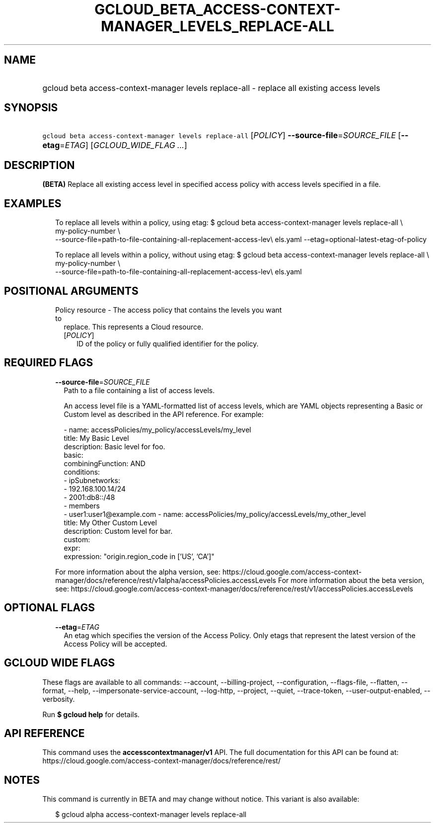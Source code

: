 
.TH "GCLOUD_BETA_ACCESS\-CONTEXT\-MANAGER_LEVELS_REPLACE\-ALL" 1



.SH "NAME"
.HP
gcloud beta access\-context\-manager levels replace\-all \- replace all existing access levels



.SH "SYNOPSIS"
.HP
\f5gcloud beta access\-context\-manager levels replace\-all\fR [\fIPOLICY\fR] \fB\-\-source\-file\fR=\fISOURCE_FILE\fR [\fB\-\-etag\fR=\fIETAG\fR] [\fIGCLOUD_WIDE_FLAG\ ...\fR]



.SH "DESCRIPTION"

\fB(BETA)\fR Replace all existing access level in specified access policy with
access levels specified in a file.


.SH "EXAMPLES"

.RS 2m
To replace all levels within a policy, using etag:
$ gcloud beta access\-context\-manager levels replace\-all \e
    my\-policy\-number \e
    \-\-source\-file=path\-to\-file\-containing\-all\-replacement\-access\-lev\e
els.yaml \-\-etag=optional\-latest\-etag\-of\-policy
.RE

.RS 2m
To replace all levels within a policy, without using etag:
$ gcloud beta access\-context\-manager levels replace\-all \e
    my\-policy\-number \e
    \-\-source\-file=path\-to\-file\-containing\-all\-replacement\-access\-lev\e
els.yaml
.RE



.SH "POSITIONAL ARGUMENTS"

.RS 2m
.TP 2m

Policy resource \- The access policy that contains the levels you want to
replace. This represents a Cloud resource.

.RS 2m
.TP 2m
[\fIPOLICY\fR]
ID of the policy or fully qualified identifier for the policy.


.RE
.RE
.sp

.SH "REQUIRED FLAGS"

.RS 2m
.TP 2m
\fB\-\-source\-file\fR=\fISOURCE_FILE\fR
Path to a file containing a list of access levels.

An access level file is a YAML\-formatted list of access levels, which are YAML
objects representing a Basic or Custom level as described in the API reference.
For example:

.RS 2m
\- name: accessPolicies/my_policy/accessLevels/my_level
  title: My Basic Level
  description: Basic level for foo.
  basic:
    combiningFunction: AND
    conditions:
    \- ipSubnetworks:
      \- 192.168.100.14/24
      \- 2001:db8::/48
    \- members
      \- user1:user1@example.com
\- name: accessPolicies/my_policy/accessLevels/my_other_level
  title: My Other Custom Level
  description: Custom level for bar.
  custom:
    expr:
      expression: "origin.region_code in ['US', 'CA']"
.RE

For more information about the alpha version, see:
https://cloud.google.com/access\-context\-manager/docs/reference/rest/v1alpha/accessPolicies.accessLevels
For more information about the beta version, see:
https://cloud.google.com/access\-context\-manager/docs/reference/rest/v1/accessPolicies.accessLevels


.RE
.sp

.SH "OPTIONAL FLAGS"

.RS 2m
.TP 2m
\fB\-\-etag\fR=\fIETAG\fR
An etag which specifies the version of the Access Policy. Only etags that
represent the latest version of the Access Policy will be accepted.


.RE
.sp

.SH "GCLOUD WIDE FLAGS"

These flags are available to all commands: \-\-account, \-\-billing\-project,
\-\-configuration, \-\-flags\-file, \-\-flatten, \-\-format, \-\-help,
\-\-impersonate\-service\-account, \-\-log\-http, \-\-project, \-\-quiet,
\-\-trace\-token, \-\-user\-output\-enabled, \-\-verbosity.

Run \fB$ gcloud help\fR for details.



.SH "API REFERENCE"

This command uses the \fBaccesscontextmanager/v1\fR API. The full documentation
for this API can be found at:
https://cloud.google.com/access\-context\-manager/docs/reference/rest/



.SH "NOTES"

This command is currently in BETA and may change without notice. This variant is
also available:

.RS 2m
$ gcloud alpha access\-context\-manager levels replace\-all
.RE

